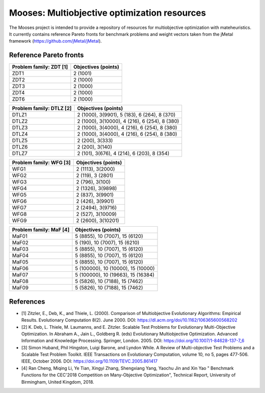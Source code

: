 Mooses: Multiobjective optimization resources
=============================================

The Mooses project is intended to provide a repository of resources for multiobjective optimization with mateheuristics. It currently contains reference Pareto fronts for benchmark problems and weight vectors taken from the jMetal framework (https://github.com/jMetal/jMetal).

Reference Pareto fronts
-----------------------

+-------------------------+----------------------+
| Problem family: ZDT [1] | Objectives (points)  |                       
+=========================+======================+
| ZDT1                    | 2 (1001)             |
+-------------------------+----------------------+
| ZDT2                    | 2 (1000)             |
+-------------------------+----------------------+
| ZDT3                    | 2 (1000)             |
+-------------------------+----------------------+
| ZDT4                    | 2 (1000)             |
+-------------------------+----------------------+
| ZDT6                    | 2 (1000)             |
+-------------------------+----------------------+

+--------------------------+-----------------------------------------------+
| Problem family: DTLZ [2] | Objectives (points)                           |    
+==========================+===============================================+
| DTLZ1                    | 2 (1000), 3(9901), 5 (183), 6 (264), 8 (370)  |
+--------------------------+-----------------------------------------------+
| DTLZ2                    | 2 (1000), 3(10000), 4 (216), 6 (254), 8 (380) |
+--------------------------+-----------------------------------------------+
| DTLZ3                    | 2 (1000), 3(4000), 4 (216), 6 (254), 8 (380)  |
+--------------------------+-----------------------------------------------+
| DTLZ4                    | 2 (1000), 3(4000), 4 (216), 6 (254), 8 (380)  |
+--------------------------+-----------------------------------------------+
| DTLZ5                    | 2 (200), 3(333)                               |
+--------------------------+-----------------------------------------------+
| DTLZ6                    | 2 (200), 3(140)                               |
+--------------------------+-----------------------------------------------+
| DTLZ7                    | 2 (101), 3(676), 4 (214), 6 (203), 8 (354)    |
+--------------------------+-----------------------------------------------+

+--------------------------+---------------------+
| Problem family: WFG [3]  | Objectives (points) |    
+==========================+=====================+
| WFG1                     | 2 (1113), 3(2000)   |
+--------------------------+---------------------+
| WFG2                     | 2 (119), 3 (2801)   |
+--------------------------+---------------------+
| WFG3                     | 2 (796), 3(100)     |
+--------------------------+---------------------+
| WFG4                     | 2 (1326), 3(9898)   |
+--------------------------+---------------------+
| WFG5                     | 2 (837), 3(9901)    |
+--------------------------+---------------------+
| WFG6                     | 2 (426), 3(9901)    |
+--------------------------+---------------------+
| WFG7                     | 2 (2494), 3(9716)   |
+--------------------------+---------------------+
| WFG8                     | 2 (527), 3(10009)   |
+--------------------------+---------------------+
| WFG9                     | 2 (2600), 3(10201)  |
+--------------------------+---------------------+

+--------------------------+------------------------------------+
| Problem family: MaF [4]  | Objectives (points)                |
+==========================+====================================+
| MaF01                    | 5 (8855), 10 (7007), 15 (6120)     |
+--------------------------+------------------------------------+
| MaF02                    | 5 (190), 10 (7007), 15 (6210)      |
+--------------------------+------------------------------------+
| MaF03                    | 5 (8855), 10 (7007), 15 (6120)     |
+--------------------------+------------------------------------+
| MaF04                    | 5 (8855), 10 (7007), 15 (6120)     |
+--------------------------+------------------------------------+
| MaF05                    | 5 (8855), 10 (7007), 15 (6120)     |
+--------------------------+------------------------------------+
| MaF06                    | 5 (100000), 10 (10000), 15 (10000) |
+--------------------------+------------------------------------+
| MaF07                    | 5 (100000), 10 (19663), 15 (16384) |
+--------------------------+------------------------------------+
| MaF08                    | 5 (5826), 10 (7188), 15 (7462)     |
+--------------------------+------------------------------------+
| MaF09                    | 5 (5826), 10 (7188), 15 (7462)     |
+--------------------------+------------------------------------+




References
----------

* [1] Zitzler, E., Deb, K., and Thiele, L. (2000). Comparison of Multiobjective Evolutionary Algorithms: Empirical Results. Evolutionary Computation 8(2). June 2000. DOI: https://dl.acm.org/doi/10.1162/106365600568202
* [2] K. Deb, L. Thiele, M. Laumanns, and E. Zitzler. Scalable Test Problems for Evolutionary Multi-Objective Optimization. In Abraham A., Jain L., Goldberg R. (eds) Evolutionary Multiobjective Optimization. Advanced Information and Knowledge Processing. Springer, London. 2005. DOI: https://doi.org/10.1007/1-84628-137-7_6
* [3] Simon Huband, Phil Hingston, Luigi Barone, and Lyndon While. A Review of Multi-objective Test Problems and a Scalable Test Problem Toolkit. IEEE Transactions on Evolutionary Computation, volume 10, no 5, pages 477-506. IEEE, October 2006. DOI: https://doi.org/10.1109/TEVC.2005.861417
* [4] Ran Cheng, Miqing Li, Ye Tian, Xingyi Zhang, Shengxiang Yang, Yaochu Jin and Xin Yao " Benchmark Functions for the CEC'2018 Competition on Many-Objective Optimization",  Technical Report, University of Birmingham, United Kingdom, 2018.
